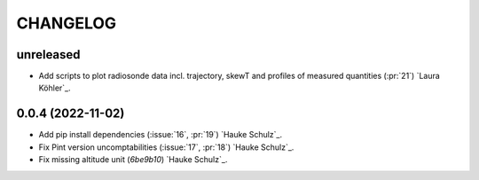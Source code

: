 =========
CHANGELOG
=========

unreleased
------------------

* Add scripts to plot radiosonde data incl. trajectory, skewT and profiles of measured quantities (:pr:`21`) `Laura Köhler`_.

0.0.4 (2022-11-02)
------------------

* Add pip install dependencies (:issue:`16`, :pr:`19`) `Hauke Schulz`_.
* Fix Pint version uncomptabilities (:issue:`17`, :pr:`18`) `Hauke Schulz`_.
* Fix missing altitude unit (`6be9b10`) `Hauke Schulz`_.

